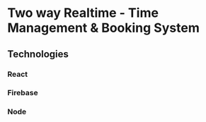 
* Two way Realtime - Time Management & Booking System

** Technologies

*** React
*** Firebase
*** Node
